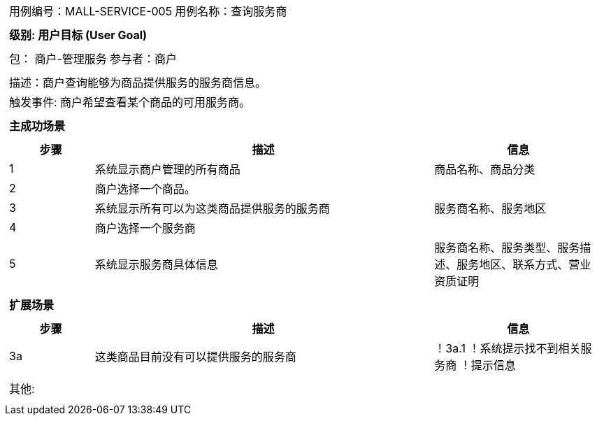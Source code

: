 [cols="1a"]
|===

|
[frame="none"]
[cols="1,1"]
!===
! 用例编号：MALL-SERVICE-005
! 用例名称：查询服务商

|
[frame="none"]
[cols="1", options="header"]
!===
! 级别: 用户目标 (User Goal)
!===

|
[frame="none"]
[cols="2"]
!===
! 包： 商户-管理服务
! 参与者：商户
!===

|
[frame="none"]
[cols="1"]
!===
! 描述：商户查询能够为商品提供服务的服务商信息。
! 触发事件: 商户希望查看某个商品的可用服务商。
!===

|
[frame="none"]
[cols="1", options="header"]
!===
! 主成功场景
!===

|
[frame="none"]
[cols="1,4,2", options="header"]
!===
! 步骤 ! 描述 ! 信息

! 1
! 系统显示商户管理的所有商品
! 商品名称、商品分类

! 2
! 商户选择一个商品。
!

! 3
! 系统显示所有可以为这类商品提供服务的服务商
! 服务商名称、服务地区

! 4
! 商户选择一个服务商
!

! 5
! 系统显示服务商具体信息
! 服务商名称、服务类型、服务描述、服务地区、联系方式、营业资质证明
!===

|
[frame="none"]
[cols="1", options="header"]
!===
! 扩展场景
!===

|
[frame="none"]
[cols="1,4,2", options="header"]

!===
! 步骤 ! 描述 ! 信息

! 3a
! 这类商品目前没有可以提供服务的服务商
!

！3a.1
！系统提示找不到相关服务商
！提示信息
!===

|
[frame="none"]
[cols="1"]
!===
! 其他:
!
!===
|===